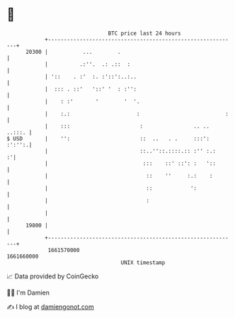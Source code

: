 * 👋

#+begin_example
                                   BTC price last 24 hours                    
               +------------------------------------------------------------+ 
         20300 |           ...        .                                     | 
               |          .:''.  .: .::  :                                  | 
               | '::    . :'  :. :'::':..:..                                | 
               |  ::: . ::'   '::' '  : :'':                                | 
               |    : :'       '        '  '.                               | 
               |    :.:                     :                           :   | 
               |    :::                      :                .. ..  ..:::. | 
   $ USD       |    '':                      ::  ..   . .     :::':  :':'':.| 
               |                             ::..''::.::::.:: :'' :.:     :'| 
               |                              :::    ::' ::': :   '::       | 
               |                               ::    ''     :.:    :        | 
               |                               ::            ':             | 
               |                               :                            | 
               |                                                            | 
         19800 |                                                            | 
               +------------------------------------------------------------+ 
                1661570000                                        1661660000  
                                       UNIX timestamp                         
#+end_example
📈 Data provided by CoinGecko

🧑‍💻 I'm Damien

✍️ I blog at [[https://www.damiengonot.com][damiengonot.com]]
